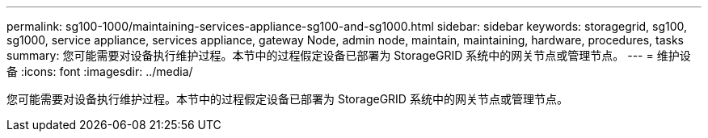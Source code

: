 ---
permalink: sg100-1000/maintaining-services-appliance-sg100-and-sg1000.html 
sidebar: sidebar 
keywords: storagegrid, sg100, sg1000, service appliance, services appliance, gateway Node, admin node, maintain, maintaining, hardware, procedures, tasks 
summary: 您可能需要对设备执行维护过程。本节中的过程假定设备已部署为 StorageGRID 系统中的网关节点或管理节点。 
---
= 维护设备
:icons: font
:imagesdir: ../media/


[role="lead"]
您可能需要对设备执行维护过程。本节中的过程假定设备已部署为 StorageGRID 系统中的网关节点或管理节点。
